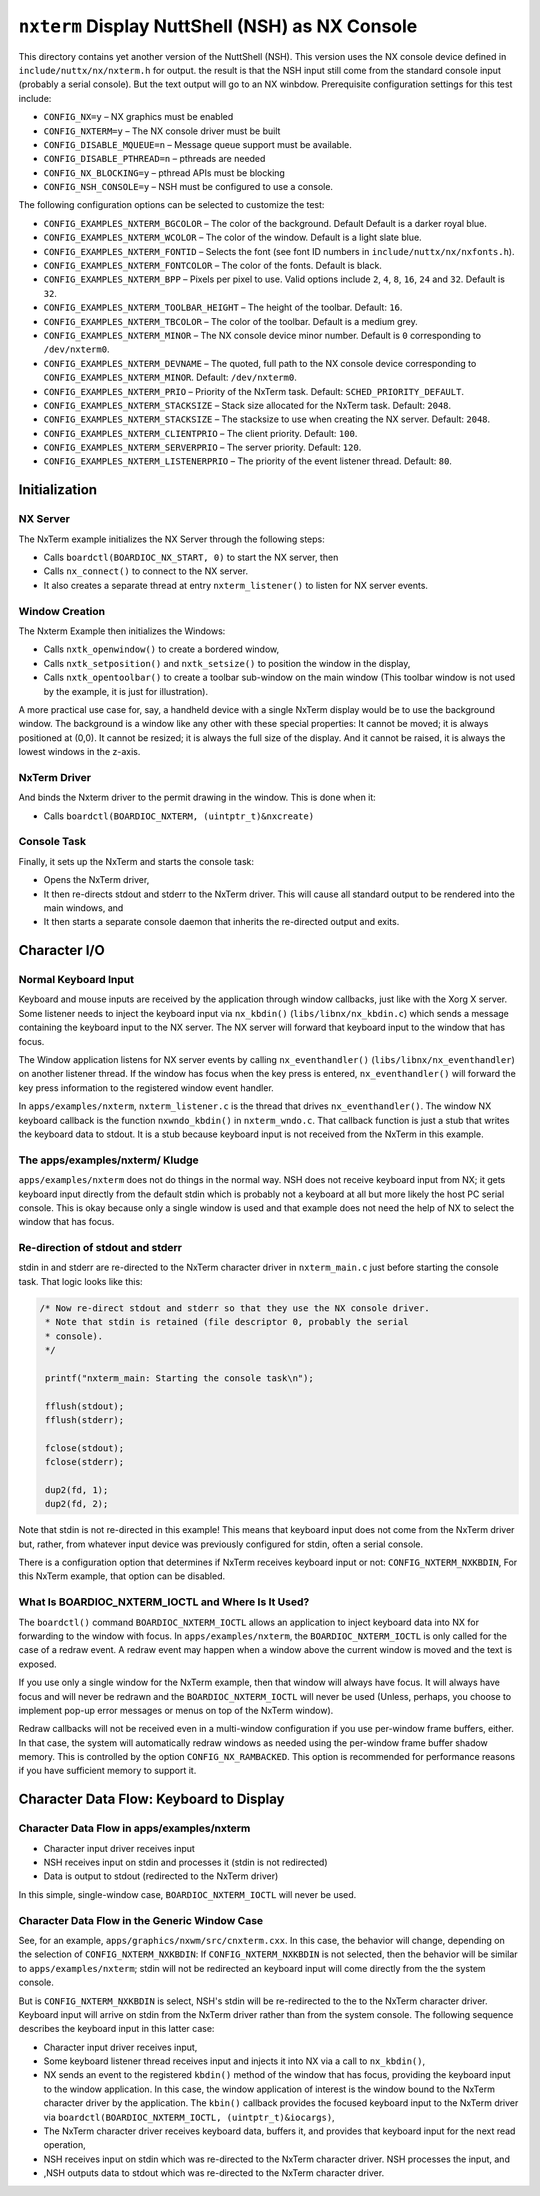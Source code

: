 ================================================
``nxterm`` Display NuttShell (NSH) as NX Console
================================================

.. figure:: nxtermexample.png
  :align: center

This directory contains yet another version of the NuttShell (NSH). This version
uses the NX console device defined in ``include/nuttx/nx/nxterm.h`` for output.
the result is that the NSH input still come from the standard console input
(probably a serial console). But the text output will go to an NX winbdow.
Prerequisite configuration settings for this test include:

- ``CONFIG_NX=y`` – NX graphics must be enabled
- ``CONFIG_NXTERM=y`` – The NX console driver must be built
- ``CONFIG_DISABLE_MQUEUE=n`` – Message queue support must be available.
- ``CONFIG_DISABLE_PTHREAD=n`` – pthreads are needed
- ``CONFIG_NX_BLOCKING=y`` – pthread APIs must be blocking
- ``CONFIG_NSH_CONSOLE=y`` – NSH must be configured to use a console.

The following configuration options can be selected to customize the test:

- ``CONFIG_EXAMPLES_NXTERM_BGCOLOR`` – The color of the background. Default
  Default is a darker royal blue.
- ``CONFIG_EXAMPLES_NXTERM_WCOLOR`` – The color of the window. Default is a light
  slate blue.
- ``CONFIG_EXAMPLES_NXTERM_FONTID`` – Selects the font (see font ID numbers in
  ``include/nuttx/nx/nxfonts.h``).
- ``CONFIG_EXAMPLES_NXTERM_FONTCOLOR`` – The color of the fonts. Default is black.
- ``CONFIG_EXAMPLES_NXTERM_BPP`` – Pixels per pixel to use. Valid options include
  ``2``, ``4``, ``8``, ``16``, ``24`` and ``32``. Default is ``32``.
- ``CONFIG_EXAMPLES_NXTERM_TOOLBAR_HEIGHT`` – The height of the toolbar. Default:
  ``16``.
- ``CONFIG_EXAMPLES_NXTERM_TBCOLOR`` – The color of the toolbar. Default is a
  medium grey.
- ``CONFIG_EXAMPLES_NXTERM_MINOR`` – The NX console device minor number. Default
  is ``0`` corresponding to ``/dev/nxterm0``.
- ``CONFIG_EXAMPLES_NXTERM_DEVNAME`` – The quoted, full path to the NX console
  device corresponding to ``CONFIG_EXAMPLES_NXTERM_MINOR``. Default:
  ``/dev/nxterm0``.
- ``CONFIG_EXAMPLES_NXTERM_PRIO`` – Priority of the NxTerm task. Default:
  ``SCHED_PRIORITY_DEFAULT``.
- ``CONFIG_EXAMPLES_NXTERM_STACKSIZE`` – Stack size allocated for the NxTerm task.
  Default: ``2048``.
- ``CONFIG_EXAMPLES_NXTERM_STACKSIZE`` – The stacksize to use when creating the NX
  server. Default: ``2048``.
- ``CONFIG_EXAMPLES_NXTERM_CLIENTPRIO`` – The client priority. Default: ``100``.
- ``CONFIG_EXAMPLES_NXTERM_SERVERPRIO`` – The server priority. Default: ``120``.
- ``CONFIG_EXAMPLES_NXTERM_LISTENERPRIO`` – The priority of the event listener
  thread. Default: ``80``.

Initialization
==============

NX Server
---------

The NxTerm example initializes the NX Server through the following steps:

* Calls ``boardctl(BOARDIOC_NX_START, 0)`` to start the NX server, then
* Calls ``nx_connect()`` to connect to the NX server.
* It also creates a separate thread at entry ``nxterm_listener()`` to listen for
  NX server events.

Window Creation
---------------

The Nxterm Example then initializes the Windows:

* Calls ``nxtk_openwindow()`` to create a bordered window,
* Calls ``nxtk_setposition()`` and ``nxtk_setsize()`` to position the window in
  the display,
* Calls ``nxtk_opentoolbar()`` to create a toolbar sub-window on the main window
  (This toolbar window is not used by the example, it is just for illustration).

A more practical use case for, say, a handheld device with a single NxTerm display
would be to use the background window.  The background is a window like any other
with these special properties:  It cannot be moved; it is always positioned at (0,0).
It cannot be resized; it is always the full size of the display.  And it cannot be
raised, it is always the lowest windows in the z-axis.

NxTerm Driver
-------------

And binds the Nxterm driver to the permit drawing in the window. This is done when it:

* Calls ``boardctl(BOARDIOC_NXTERM, (uintptr_t)&nxcreate)``

Console Task
------------

Finally, it sets up the NxTerm and starts the console task:

* Opens the NxTerm driver,
* It then re-directs stdout and stderr to the NxTerm driver. This will cause all
  standard output to be rendered into the main windows, and
* It then starts a separate console daemon that inherits the re-directed output
  and exits.

Character I/O
=============

Normal Keyboard Input
---------------------

Keyboard and mouse inputs are received by the application through window callbacks,
just like with the Xorg X server.  Some listener needs to inject the keyboard input
via ``nx_kbdin()`` (``libs/libnx/nx_kbdin.c``) which sends a message containing the
keyboard input to the NX server.  The NX server will forward that keyboard input to
the window that has focus.

The Window application listens for NX server events by calling ``nx_eventhandler()``
(``libs/libnx/nx_eventhandler``) on another listener thread.  If the window has
focus when the key press is entered, ``nx_eventhandler()`` will forward the key
press information to the registered window event handler.

In ``apps/examples/nxterm``, ``nxterm_listener.c`` is the thread that drives
``nx_eventhandler()``. The window NX keyboard callback is the function ``nxwndo_kbdin()``
in ``nxterm_wndo.c``.  That callback function is just a stub that writes the keyboard
data to stdout.  It is a stub because keyboard input is not received from the NxTerm
in this example.

The apps/examples/nxterm/ Kludge
--------------------------------

``apps/examples/nxterm`` does not do things in the normal way.  NSH does not receive
keyboard input from NX; it gets keyboard input directly from the default stdin which
is probably not a keyboard at all but more likely the host PC serial console. This is
okay because only a single window is used and that example does not need the help of
NX to select the window that has focus.

Re-direction of stdout and stderr
---------------------------------

stdin in and stderr are re-directed to the NxTerm character driver in ``nxterm_main.c``
just before starting the console task.  That logic looks like this:

.. code-block:: C

   /* Now re-direct stdout and stderr so that they use the NX console driver.
    * Note that stdin is retained (file descriptor 0, probably the serial
    * console).
    */

    printf("nxterm_main: Starting the console task\n");

    fflush(stdout);
    fflush(stderr);

    fclose(stdout);
    fclose(stderr);

    dup2(fd, 1);
    dup2(fd, 2);

Note that stdin is not re-directed in this example!  This means that keyboard
input does not come from the NxTerm driver but, rather, from whatever input
device was previously configured for stdin, often a serial console.

There is a configuration option that determines if NxTerm receives keyboard
input or not:  ``CONFIG_NXTERM_NXKBDIN``,  For this NxTerm example, that option can be disabled.

What Is BOARDIOC_NXTERM_IOCTL and Where Is It Used?
---------------------------------------------------

The ``boardctl()`` command ``BOARDIOC_NXTERM_IOCTL`` allows an application to
inject keyboard data into NX for forwarding to the window with focus.
In ``apps/examples/nxterm``, the ``BOARDIOC_NXTERM_IOCTL`` is only called for the
case of a redraw event. A redraw event may happen when a window above the current
window is moved and the text is exposed.

If you use only a single window for the NxTerm example, then that window will
always have focus. It will always have focus and will never be redrawn and the
``BOARDIOC_NXTERM_IOCTL`` will never be used (Unless, perhaps, you choose to implement
pop-up error messages or menus on top of the NxTerm window).

Redraw callbacks will not be received even in a multi-window configuration if you
use per-window frame buffers, either. In that case, the system will automatically
redraw windows as needed using the per-window frame buffer shadow memory.  This is
controlled by the option ``CONFIG_NX_RAMBACKED``. This option is recommended for
performance reasons if you have sufficient memory to support it.

Character Data Flow:  Keyboard to Display
=========================================

Character Data Flow in apps/examples/nxterm
-------------------------------------------

* Character input driver receives input
* NSH receives input on stdin and processes it (stdin is not redirected)
* Data is output to stdout (redirected to the NxTerm driver)

In this simple, single-window case, ``BOARDIOC_NXTERM_IOCTL`` will never be used.

Character Data Flow in the Generic Window Case
----------------------------------------------

See, for an example, ``apps/graphics/nxwm/src/cnxterm.cxx``.  In this case, the
behavior will change, depending on the selection of ``CONFIG_NXTERM_NXKBDIN``:
If ``CONFIG_NXTERM_NXKBDIN`` is not selected, then the behavior will be similar
to ``apps/examples/nxterm``; stdin will not be redirected an keyboard input will
come directly from the the system console.

But is ``CONFIG_NXTERM_NXKBDIN`` is select, NSH's stdin will be re-redirected to
the to the NxTerm character driver. Keyboard input will arrive on stdin from the
NxTerm driver rather than from the system console.  The following sequence describes
the keyboard input in this latter case:

* Character input driver receives input,
* Some keyboard listener thread receives input and injects it into NX via
  a call to ``nx_kbdin()``,
* NX sends an event to the registered ``kbdin()`` method of the window that has
  focus, providing the keyboard input to the window application.  In this case,
  the window application of interest is the window bound to the NxTerm character
  driver by the application.  The ``kbin()`` callback provides the focused keyboard
  input to the NxTerm driver via ``boardctl(BOARDIOC_NXTERM_IOCTL, (uintptr_t)&iocargs)``,
* The NxTerm character driver receives keyboard data, buffers it, and provides
  that keyboard input for the next read operation,
* NSH receives input on stdin which was re-directed to the NxTerm character driver.
  NSH processes the input, and
* ,NSH outputs data to stdout which was re-directed to the NxTerm character driver.
